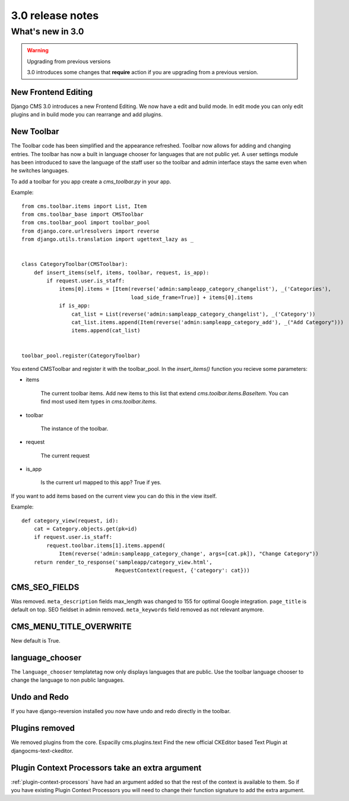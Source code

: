 #################
3.0 release notes
#################

*****************
What's new in 3.0
*****************


.. _upgrade-to-3.0:

.. warning:: Upgrading from previous versions

    3.0 introduces some changes that **require** action if you are upgrading
    from a previous version.



New Frontend Editing
====================

Django CMS 3.0 introduces a new Frontend Editing. We now have a edit and build mode. In edit mode you can only edit
plugins and in build mode you can rearrange and add plugins.


New Toolbar
===========

The Toolbar code has been simplified and the appearance refreshed. Toolbar now allows for adding and changing entries.
The toolbar has now a built in language chooser for languages that are not public yet. A user settings module has been
introduced to save the language of the staff user so the toolbar and admin interface stays the same even when he
switches languages.

To add a toolbar for you app create a `cms_toolbar.py` in your app.

Example::

    from cms.toolbar.items import List, Item
    from cms.toolbar_base import CMSToolbar
    from cms.toolbar_pool import toolbar_pool
    from django.core.urlresolvers import reverse
    from django.utils.translation import ugettext_lazy as _


    class CategoryToolbar(CMSToolbar):
        def insert_items(self, items, toolbar, request, is_app):
            if request.user.is_staff:
                items[0].items = [Item(reverse('admin:sampleapp_category_changelist'), _('Categories'),
                                       load_side_frame=True)] + items[0].items
                if is_app:
                    cat_list = List(reverse('admin:sampleapp_category_changelist'), _('Category'))
                    cat_list.items.append(Item(reverse('admin:sampleapp_category_add'), _("Add Category")))
                    items.append(cat_list)


    toolbar_pool.register(CategoryToolbar)


You extend CMSToolbar and register it with the toolbar_pool.
In the `insert_items()` function you recieve some parameters:

- items

    The current toolbar items. Add new items to this list that extend `cms.toolbar.items.BaseItem`. You can find most
    used item types in `cms.toolbar.items`.

- toolbar

    The instance of the toolbar.

- request

    The current request

- is_app

    Is the current url mapped to this app? True if yes.

If you want to add items based on the current view you can do this in the view itself.

Example::

    def category_view(request, id):
        cat = Category.objects.get(pk=id)
        if request.user.is_staff:
            request.toolbar.items[1].items.append(
                Item(reverse('admin:sampleapp_category_change', args=[cat.pk]), "Change Category"))
        return render_to_response('sampleapp/category_view.html',
                                  RequestContext(request, {'category': cat}))


CMS_SEO_FIELDS
==============

Was removed. ``meta_description`` fields max_length was changed to 155 for optimal Google integration.
``page_title`` is default on top. SEO fieldset in admin removed. ``meta_keywords`` field removed as not relevant
anymore.

CMS_MENU_TITLE_OVERWRITE
========================

New default is True.

language_chooser
================

The ``language_chooser`` templatetag now only displays languages that are public. Use the toolbar language chooser
to change the language to non public languages.

Undo and Redo
=============

If you have django-reversion installed you now have undo and redo directly in the toolbar.

Plugins removed
===============

We removed plugins from the core. Espacilly cms.plugins.text
Find the new official CKEditor based Text Plugin at djangocms-text-ckeditor.

Plugin Context Processors take an extra argument
================================================

:ref:`plugin-context-processors` have had an argument added so that the rest of
the context is available to them.  So if you have existing Plugin Context
Processors you will need to change their function signature to add the extra
argument.
